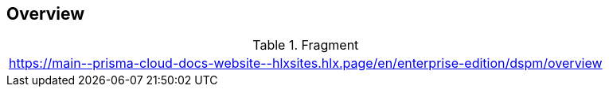 == Overview

.Fragment
|===
| https://main\--prisma-cloud-docs-website\--hlxsites.hlx.page/en/enterprise-edition/dspm/overview
|===
